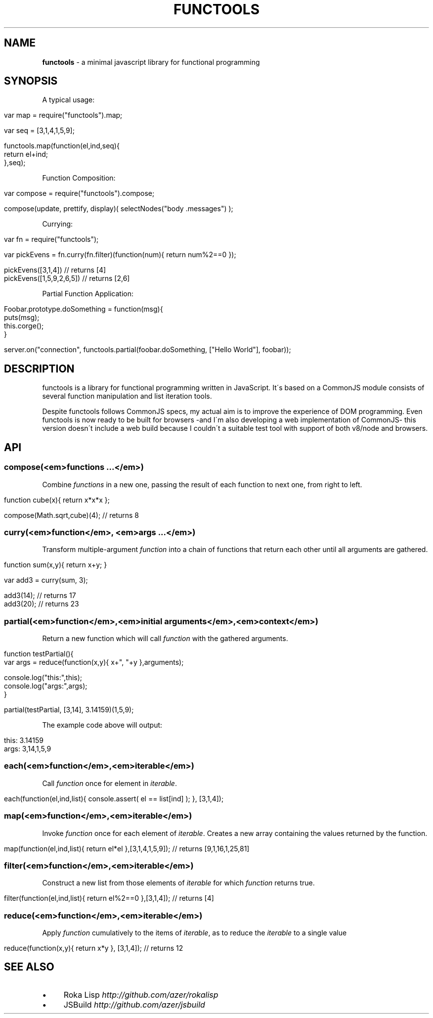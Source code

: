 .\" generated with Ronn/v0.7.3
.\" http://github.com/rtomayko/ronn/tree/0.7.3
.
.TH "FUNCTOOLS" "1" "January 2011" "" ""
.
.SH "NAME"
\fBfunctools\fR \- a minimal javascript library for functional programming
.
.SH "SYNOPSIS"
A typical usage:
.
.IP "" 4
.
.nf

var map = require("functools")\.map;

var seq = [3,1,4,1,5,9];

functools\.map(function(el,ind,seq){
  return el+ind;
},seq);
.
.fi
.
.IP "" 0
.
.P
Function Composition:
.
.IP "" 4
.
.nf

var compose = require("functools")\.compose;

compose(update, prettify, display)( selectNodes("body \.messages") );
.
.fi
.
.IP "" 0
.
.P
Currying:
.
.IP "" 4
.
.nf

var fn = require("functools");

var pickEvens = fn\.curry(fn\.filter)(function(num){ return num%2==0 });

pickEvens([3,1,4]) // returns [4]
pickEvens([1,5,9,2,6,5]) // returns [2,6]
.
.fi
.
.IP "" 0
.
.P
Partial Function Application:
.
.IP "" 4
.
.nf

Foobar\.prototype\.doSomething = function(msg){
  puts(msg);
  this\.corge();
}

server\.on("connection", functools\.partial(foobar\.doSomething, ["Hello World"], foobar));
.
.fi
.
.IP "" 0
.
.SH "DESCRIPTION"
functools is a library for functional programming written in JavaScript\. It\'s based on a CommonJS module consists of several function manipulation and list iteration tools\.
.
.P
Despite functools follows CommonJS specs, my actual aim is to improve the experience of DOM programming\. Even functools is now ready to be built for browsers \-and I\'m also developing a web implementation of CommonJS\- this version doesn\'t include a web build because I couldn\'t a suitable test tool with support of both v8/node and browsers\.
.
.SH "API"
.
.SS "compose(<em>functions \.\.\.</em>)"
Combine \fIfunctions\fR in a new one, passing the result of each function to next one, from right to left\.
.
.IP "" 4
.
.nf

function cube(x){ return x*x*x };

compose(Math\.sqrt,cube)(4); // returns 8
.
.fi
.
.IP "" 0
.
.SS "curry(<em>function</em>, <em>args \.\.\.</em>)"
Transform multiple\-argument \fIfunction\fR into a chain of functions that return each other until all arguments are gathered\.
.
.IP "" 4
.
.nf

function sum(x,y){ return x+y; }

var add3 = curry(sum, 3);

add3(14); // returns 17
add3(20); // returns 23
.
.fi
.
.IP "" 0
.
.SS "partial(<em>function</em>,<em>initial arguments</em>,<em>context</em>)"
Return a new function which will call \fIfunction\fR with the gathered arguments\.
.
.IP "" 4
.
.nf

function testPartial(){
  var args = reduce(function(x,y){ x+", "+y },arguments);

  console\.log("this:",this);
  console\.log("args:",args);
}

partial(testPartial, [3,14], 3\.14159)(1,5,9);
.
.fi
.
.IP "" 0
.
.P
The example code above will output:
.
.IP "" 4
.
.nf

this: 3\.14159
args: 3,14,1,5,9
.
.fi
.
.IP "" 0
.
.SS "each(<em>function</em>,<em>iterable</em>)"
Call \fIfunction\fR once for element in \fIiterable\fR\.
.
.IP "" 4
.
.nf

each(function(el,ind,list){ console\.assert( el == list[ind] ); }, [3,1,4]);
.
.fi
.
.IP "" 0
.
.SS "map(<em>function</em>,<em>iterable</em>)"
Invoke \fIfunction\fR once for each element of \fIiterable\fR\. Creates a new array containing the values returned by the function\.
.
.IP "" 4
.
.nf

map(function(el,ind,list){ return el*el },[3,1,4,1,5,9]); // returns [9,1,16,1,25,81]
.
.fi
.
.IP "" 0
.
.SS "filter(<em>function</em>,<em>iterable</em>)"
Construct a new list from those elements of \fIiterable\fR for which \fIfunction\fR returns true\.
.
.IP "" 4
.
.nf

filter(function(el,ind,list){ return el%2==0 },[3,1,4]); // returns [4]
.
.fi
.
.IP "" 0
.
.SS "reduce(<em>function</em>,<em>iterable</em>)"
Apply \fIfunction\fR cumulatively to the items of \fIiterable\fR, as to reduce the \fIiterable\fR to a single value
.
.IP "" 4
.
.nf

reduce(function(x,y){ return x*y }, [3,1,4]); // returns 12
.
.fi
.
.IP "" 0
.
.SH "SEE ALSO"
.
.IP "\(bu" 4
Roka Lisp \fIhttp://github\.com/azer/rokalisp\fR
.
.IP "\(bu" 4
JSBuild \fIhttp://github\.com/azer/jsbuild\fR
.
.IP "" 0

